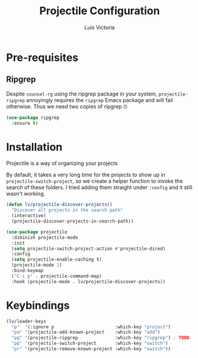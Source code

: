 #+TITLE: Projectile Configuration
#+AUTHOR: Luis Victoria
#+PROPERTY: header-args :tangle yes

* Pre-requisites
** Ripgrep
Despite =counsel-rg= using the ripgrep package in your system, =projectile-ripgrep= annoyingly requires the =ripgrep= Emacs package and will fail otherwise. Thus we need two copies of ripgrep 🙄

#+begin_src emacs-lisp
  (use-package ripgrep
    :ensure t)
#+end_src

* Installation
Projectile is a way of organizing your projects

By default, it takes a very long time for the projects to show up in ~projectile-switch-project~, so we create a helper function to invoke the search of these folders. I tried adding them straight under ~:config~ and it still wasn't working.

#+begin_src emacs-lisp
  (defun lv/projectile-discover-projects()
    "Discover all projects in the search path"
    (interactive)
    (projectile-discover-projects-in-search-path))
#+end_src

#+begin_src emacs-lisp
  (use-package projectile
    :diminish projectile-mode
    :init
    (setq projectile-switch-project-action #'projectile-dired)
    :config
    (setq projectile-enable-caching t)
    (projectile-mode 1)
    :bind-keymap
    ("C-c p" . projectile-command-map)
    :hook (projectile-mode . lv/projectile-discover-projects))
#+end_src

* Keybindings
#+begin_src emacs-lisp
  (lv/leader-keys
    "p"  '(:ignore p                       :which-key "project")
    "pa" '(projectile-add-known-project    :which-key "add")
    "pg" '(projectile-ripgrep              :which-key "ripgrep") ; TODO: Make it so that once you perform a search, the cursor automatically moves to this buffer
    "pp" '(projectile-switch-project       :which-key "switch")
    "pr" '(projectile-remove-known-project :which-key "switch"))
#+end_src
